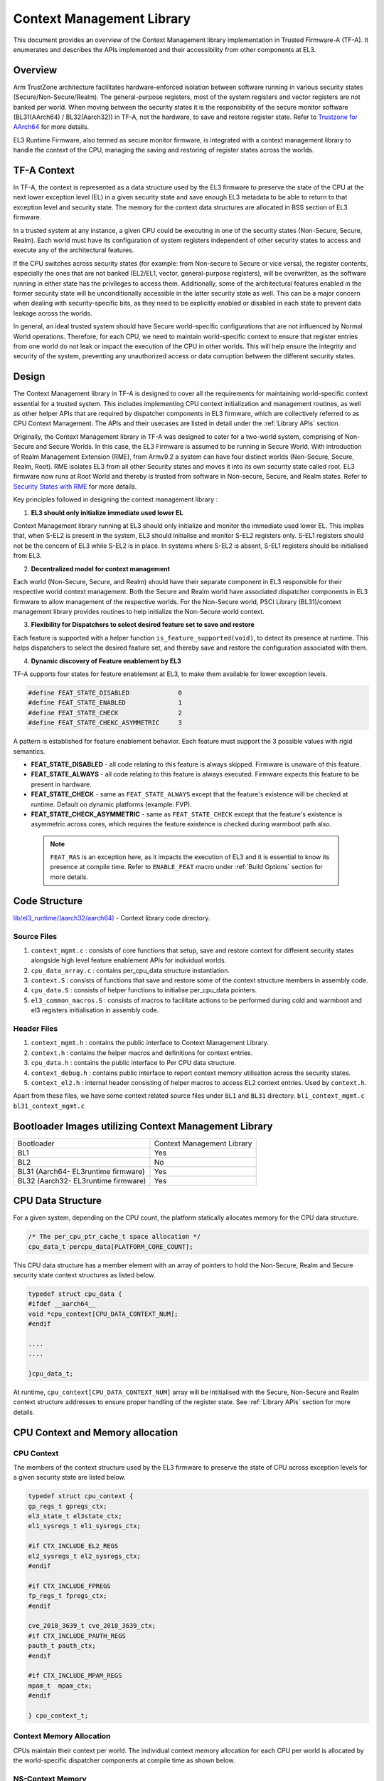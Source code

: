 Context Management Library
**************************

This document provides an overview of the Context Management library implementation
in Trusted Firmware-A (TF-A). It enumerates and describes the APIs implemented
and their accessibility from other components at EL3.

Overview
========

Arm TrustZone architecture facilitates hardware-enforced isolation between
software running in various security states (Secure/Non-Secure/Realm).
The general-purpose registers, most of the system registers and vector registers
are not banked per world. When moving between the security states it is the
responsibility of the secure monitor software (BL31(AArch64) / BL32(Aarch32))
in TF-A, not the hardware, to save and restore register state.
Refer to `Trustzone for AArch64`_ for more details.

EL3 Runtime Firmware, also termed as secure monitor firmware, is integrated
with a context management library to handle the context of the CPU, managing the
saving and restoring of register states across the worlds.

TF-A Context
============

In TF-A, the context is represented as a data structure used by the EL3 firmware
to preserve the state of the CPU at the next lower exception level (EL) in a given
security state and save enough EL3 metadata to be able to return to that exception
level and security state. The memory for the context data structures are allocated
in BSS section of EL3 firmware.

In a trusted system at any instance, a given CPU could be executing in one of the
security states (Non-Secure, Secure, Realm). Each world must have its
configuration of system registers independent of other security states to access
and execute any of the architectural features.

If the CPU switches across security states (for example: from Non-secure to Secure
or vice versa), the register contents, especially the ones that are not banked
(EL2/EL1, vector, general-purpose registers), will be overwritten, as the software
running in either state has the privileges to access them. Additionally, some of
the architectural features enabled in the former security state will be unconditionally
accessible in the latter security state as well. This can be a major concern when
dealing with security-specific bits, as they need to be explicitly enabled or
disabled in each state to prevent data leakage across the worlds.

In general, an ideal trusted system should have Secure world-specific configurations
that are not influenced by Normal World operations. Therefore, for each CPU, we
need to maintain world-specific context to ensure that register entries from one
world do not leak or impact the execution of the CPU in other worlds.
This will help ensure the integrity and security of the system, preventing any
unauthorized access or data corruption between the different security states.

Design
======

The Context Management library in TF-A is designed to cover all the requirements
for maintaining world-specific context essential for a trusted system.
This includes implementing CPU context initialization and management routines,
as well as other helper APIs that are required by dispatcher components in EL3
firmware, which are collectively referred to as CPU Context Management.
The APIs and their usecases are listed in detail under the :ref:`Library APIs`
section.

Originally, the Context Management library in TF-A was designed to cater for a
two-world system, comprising of Non-Secure and Secure Worlds. In this case, the
EL3 Firmware is assumed to be running in Secure World.
With introduction of Realm Management Extension (RME), from Armv9.2 a system
can have four distinct worlds (Non-Secure, Secure, Realm, Root).
RME isolates EL3 from all other Security states and moves it into its own security
state called root. EL3 firmware now runs at Root World and thereby is
trusted from software in Non-secure, Secure, and Realm states.
Refer to `Security States with RME`_ for more details.

Key principles followed in designing the context management library :

1. **EL3 should only initialize immediate used lower EL**

Context Management library running at EL3 should only initialize and monitor the
immediate used lower EL. This implies that, when S-EL2 is present in the system,
EL3 should initialise and monitor S-EL2 registers only. S-EL1 registers should
not be the concern of EL3 while S-EL2 is in place. In systems where S-EL2 is
absent, S-EL1 registers should be initialised from EL3.

2. **Decentralized model for context management**

Each world (Non-Secure, Secure, and Realm) should have their separate component
in EL3 responsible for their respective world context management.
Both the Secure and Realm world have associated dispatcher components in EL3
firmware to allow management of the respective worlds. For the Non-Secure world,
PSCI Library (BL31)/context management library provides routines to help
initialize the Non-Secure world context.

3. **Flexibility for Dispatchers to select desired feature set to save and restore**

Each feature is supported with a helper function ``is_feature_supported(void)``,
to detect its presence at runtime. This helps dispatchers to select the desired
feature set, and thereby save and restore the configuration associated with them.

4. **Dynamic discovery of Feature enablement by EL3**

TF-A supports four states for feature enablement at EL3, to make them available
for lower exception levels.

.. code:: c

	#define FEAT_STATE_DISABLED     	0
	#define FEAT_STATE_ENABLED      	1
	#define FEAT_STATE_CHECK        	2
	#define FEAT_STATE_CHEKC_ASYMMETRIC	3

A pattern is established for feature enablement behavior.
Each feature must support the 3 possible values with rigid semantics.

- **FEAT_STATE_DISABLED** - all code relating to this feature is always skipped.
  Firmware is unaware of this feature.

- **FEAT_STATE_ALWAYS** - all code relating to this feature is always executed.
  Firmware expects this feature to be present in hardware.

- **FEAT_STATE_CHECK** - same as ``FEAT_STATE_ALWAYS`` except that the feature's
  existence will be checked at runtime. Default on dynamic platforms (example: FVP).

- **FEAT_STATE_CHECK_ASYMMETRIC** - same as ``FEAT_STATE_CHECK`` except that the feature's
  existence is asymmetric across cores, which requires the feature existence is checked
  during warmboot path also.

 .. note::
   ``FEAT_RAS`` is an exception here, as it impacts the execution of EL3 and
   it is essential to know its presence at compile time. Refer to ``ENABLE_FEAT``
   macro under :ref:`Build Options` section for more details.

Code Structure
==============

`lib/el3_runtime/(aarch32/aarch64)`_ - Context library code directory.

Source Files
~~~~~~~~~~~~

#. ``context_mgmt.c`` : consists of core functions that setup, save and restore
   context for different security states alongside high level feature enablement
   APIs for individual worlds.

#. ``cpu_data_array.c`` : contains per_cpu_data structure instantiation.

#. ``context.S`` : consists of functions that save and restore some of the context
   structure members in assembly code.

#. ``cpu_data.S`` : consists of helper functions to initialise per_cpu_data pointers.

#. ``el3_common_macros.S`` : consists of macros to facilitate actions to be performed
   during cold and warmboot and el3 registers initialisation in assembly code.

Header Files
~~~~~~~~~~~~

#. ``context_mgmt.h`` :  contains the public interface to Context Management Library.

#. ``context.h`` : contains the helper macros and definitions for context entries.

#. ``cpu_data.h`` : contains the public interface to Per CPU data structure.

#. ``context_debug.h`` : contains public interface to report context memory
   utilisation across the security states.

#. ``context_el2.h`` : internal header consisting of helper macros to access EL2
   context entries. Used by ``context.h``.

Apart from these files, we have some context related source files under ``BL1``
and ``BL31`` directory. ``bl1_context_mgmt.c`` ``bl31_context_mgmt.c``

Bootloader Images utilizing Context Management Library
======================================================

+-------------------------------------------+-----------------------------+
|   Bootloader                              | Context Management Library  |
+-------------------------------------------+-----------------------------+
|   BL1                                     |       Yes                   |
+-------------------------------------------+-----------------------------+
|   BL2                                     |       No                    |
+-------------------------------------------+-----------------------------+
|   BL31 (Aarch64- EL3runtime firmware)     |       Yes                   |
+-------------------------------------------+-----------------------------+
|   BL32 (Aarch32- EL3runtime firmware)     |       Yes                   |
+-------------------------------------------+-----------------------------+

CPU Data Structure
==================
For a given system, depending on the CPU count, the platform statically
allocates memory for the CPU data structure.

.. code:: c

	/* The per_cpu_ptr_cache_t space allocation */
	cpu_data_t percpu_data[PLATFORM_CORE_COUNT];

This CPU data structure has a member element with an array of pointers to hold
the Non-Secure, Realm and Secure security state context structures as listed below.

.. code:: c

	typedef struct cpu_data {
	#ifdef __aarch64__
	void *cpu_context[CPU_DATA_CONTEXT_NUM];
	#endif

	....
	....

	}cpu_data_t;

|CPU Data Structure|

At runtime, ``cpu_context[CPU_DATA_CONTEXT_NUM]`` array will be intitialised with
the Secure, Non-Secure and Realm context structure addresses to ensure proper
handling of the register state.
See :ref:`Library APIs` section for more details.

CPU Context and Memory allocation
=================================

CPU Context
~~~~~~~~~~~
The members of the context structure used by the EL3 firmware to preserve the
state of CPU across exception levels for a given security state are listed below.

.. code:: c

	typedef struct cpu_context {
	gp_regs_t gpregs_ctx;
	el3_state_t el3state_ctx;
	el1_sysregs_t el1_sysregs_ctx;

	#if CTX_INCLUDE_EL2_REGS
	el2_sysregs_t el2_sysregs_ctx;
	#endif

	#if CTX_INCLUDE_FPREGS
	fp_regs_t fpregs_ctx;
	#endif

	cve_2018_3639_t cve_2018_3639_ctx;
	#if CTX_INCLUDE_PAUTH_REGS
	pauth_t pauth_ctx;
	#endif

	#if CTX_INCLUDE_MPAM_REGS
	mpam_t	mpam_ctx;
	#endif

	} cpu_context_t;

Context Memory Allocation
~~~~~~~~~~~~~~~~~~~~~~~~~

CPUs maintain their context per world. The individual context memory allocation
for each CPU per world is allocated by the world-specific dispatcher components
at compile time as shown below.

|Context memory allocation|

NS-Context Memory
~~~~~~~~~~~~~~~~~
It's important to note that the Normal world doesn't possess the dispatcher
component found in the Secure and Realm worlds. Instead, the PSCI library at EL3
handles memory allocation for ``Non-Secure`` world context for all CPUs.

.. code:: c

	static cpu_context_t psci_ns_context[PLATFORM_CORE_COUNT];

Secure-Context Memory
~~~~~~~~~~~~~~~~~~~~~
Secure World dispatcher (such as SPMD) at EL3 allocates the memory for ``Secure``
world context of all CPUs.

.. code:: c

	static spmd_spm_core_context_t spm_core_context[PLATFORM_CORE_COUNT];

Realm-Context Memory
~~~~~~~~~~~~~~~~~~~~
Realm World dispatcher (RMMD) at EL3 allocates the memory for ``Realm`` world
context of all CPUs.

.. code:: c

	rmmd_rmm_context_t rmm_context[PLATFORM_CORE_COUNT];

To summarize, the world-specific context structures are synchronized with
per-CPU data structures, which means that each CPU will have an array of pointers
to individual worlds. The figure below illustrates the same.

|CPU Context Memory Configuration|

Context Setup/Initialization
============================

The CPU has been assigned context structures for every security state, which include
Non-Secure, Secure and Realm. It is crucial to initialize each of these structures
during the bootup of every CPU before they enter any security state for the
first time. This section explains the specifics of how the initialization of
every CPU context takes place during both cold and warm boot paths.

Context Setup during Cold boot
~~~~~~~~~~~~~~~~~~~~~~~~~~~~~~
The cold boot path is mainly executed by the primary CPU, other than essential
CPU initialization executed by all CPUs. After executing BL1 and BL2, the Primary
CPU jumps to the BL31 image for runtime services initialization.
During this process, the per_cpu_data structure gets initialized with statically
allocated world-specific context memory.

Later in the cold boot sequence, the BL31 image at EL3 checks for the presence
of a Secure world image at S-EL2. If detected, it invokes the secure context
initialization sequence under SPMD. Additionally, based on RME enablement,
the Realm context gets initialized from the RMMD at EL3. Finally, before exiting
to the normal world, the Non-Secure context gets initialized via the context
management library. At this stage, all Primary CPU contexts are initialized
and the CPU exits EL3 to enter the Normal world.

|Context Init ColdBoot|

.. note::
   The figure above illustrates a scenario on FVP for one of the build
   configurations with TFTF component at NS-EL2.

Context Setup during Warmboot
~~~~~~~~~~~~~~~~~~~~~~~~~~~~~

During a warm boot sequence, the primary CPU is responsible for powering on the
secondary CPUs. Refer to :ref:`CPU Reset` and :ref:`Firmware Design` sections for
more details on the warm boot.

|Context Init WarmBoot|

The primary CPU initializes the Non-Secure context for the secondary CPU while
restoring re-entry information for the Non-Secure world.
It initialises via ``cm_init_context_by_index(target_idx, ep )``.

``psci_warmboot_entrypoint()`` is the warm boot entrypoint procedure.
During the warm bootup process, secondary CPUs have their secure context
initialized through SPMD at EL3. Upon successful SP initialization, the SPD
power management operations become shared with the PSCI library. During this
process, the SPMD duly registers its handlers with the PSCI library.

.. code:: c

	file: psci_common.c
	const spd_pm_ops_t *psci_spd_pm;

	file: spmd_pm.c
	const spd_pm_ops_t spmd_pm = {
	.svc_on_finish = spmd_cpu_on_finish_handler,
	.svc_off = spmd_cpu_off_handler
	}

Secondary CPUs during their bootup in the ``psci_cpu_on_finish()`` routine get
their secure context initialised via the registered SPMD handler
``spmd_cpu_on_finish_handler()`` at EL3.
The figure above illustrates the same with reference of Primary CPU running at
NS-EL2.

.. _Library APIs:

Library APIs
============

The public APIs and types can be found in ``include/lib/el3_runtime/context_management.h``
and this section is intended to provide additional details and clarifications.

Context Initialization for Individual Worlds
~~~~~~~~~~~~~~~~~~~~~~~~~~~~~~~~~~~~~~~~~~~~
The library implements high level APIs for the CPUs in setting up their individual
context for each world (Non-Secure, Secure and Realm).

.. c:function::	static void setup_context_common(cpu_context_t *ctx, const entry_point_info_t *ep);

This function is responsible for the general context initialization that applies
to all worlds. It will be invoked first, before calling the individual
world-specific context setup APIs.

.. c:function::	static void setup_ns_context(cpu_context_t *ctx, const struct entry_point_info *ep);
.. c:function::	static void setup_realm_context(cpu_context_t *ctx, const struct entry_point_info *ep);
.. c:function::	static void setup_secure_context(cpu_context_t *ctx, const struct entry_point_info *ep);

Depending on the security state that the CPU needs to enter, the respective
world-specific context setup handlers listed above will be invoked once per-CPU
to set up the context for their execution.

.. c:function::	void cm_manage_extensions_el3(void)

This function initializes all EL3 registers whose values do not change during the
lifetime of EL3 runtime firmware. It is invoked from each CPU via the cold boot
path ``bl31_main()`` and in the WarmBoot entry path ``void psci_warmboot_entrypoint()``.

Runtime Save and Restore of Registers
~~~~~~~~~~~~~~~~~~~~~~~~~~~~~~~~~~~~~

EL1 Registers
-------------

.. c:function::	void cm_el1_sysregs_context_save(uint32_t security_state);
.. c:function::	void cm_el1_sysregs_context_restore(uint32_t security_state);

These functions are utilized by the world-specific dispatcher components running
at EL3 to facilitate the saving and restoration of the EL1 system registers
during a world switch.

EL2 Registers
-------------

.. c:function::	void cm_el2_sysregs_context_save(uint32_t security_state);
.. c:function::	void cm_el2_sysregs_context_restore(uint32_t security_state);

These functions are utilized by the world-specific dispatcher components running
at EL3 to facilitate the saving and restoration of the EL2 system registers
during a world switch.

Pauth Registers
---------------

Pointer Authentication feature is enabled by default for Non-Secure world and
disabled for Secure and Realm worlds. In this case, we don't need to explicitly
save and restore the Pauth registers during world switch.
However, ``CTX_INCLUDE_PAUTH_REGS`` flag is explicitly used to enable Pauth for
lower exception levels of Secure and Realm worlds. In this scenario, we save the
general purpose and Pauth registers while we enter EL3 from lower ELs via
``prepare_el3_entry`` and restore them back while we exit EL3 to lower ELs
via ``el3_exit``.

.. code:: c

	.macro save_gp_pmcr_pauth_regs
	func restore_gp_pmcr_pauth_regs

Feature Enablement for Individual Worlds
~~~~~~~~~~~~~~~~~~~~~~~~~~~~~~~~~~~~~~~~

.. c:function::	static void manage_extensions_nonsecure(cpu_context_t *ctx);
.. c:function::	static void manage_extensions_secure(cpu_context_t *ctx);
.. c:function::	static void manage_extensions_realm(cpu_context_t *ctx)

Functions that allow the enabling and disabling of architectural features for
each security state. These functions are invoked from the top-level setup APIs
during context initialization.

Further, a pattern is established for feature enablement code (AArch64).
Each feature implements following APIs as applicable:
Note: (``xxx`` is the name of the feature in the APIs)

- ``is_feat_xxx_supported()`` and ``is_feat_xxx_present()`` - mandatory for all features.

- ``xxx_enable(cpu_context * )`` and ``xxx_disable(cpu_context * )`` - optional
  functions to enable the feature for the passed context only. To be called in
  the respective world's setup_context to select behaviour.

- ``xxx_init_el3()`` - optional function to enable the feature in-place in any EL3
  registers that are never context switched. The values they write must never
  change, otherwise the functions mentioned in previous point should be used.
  Invoked from ``cm_manage_extensions_el3()``.

- ``xxx_init_el2_unused()`` - optional function to enable the feature in-place
  in any EL2 registers that are necessary for execution in EL1 with no EL2 present.

The above mentioned rules, followed for ``FEAT_SME`` is shown below:

.. code:: c

	void sme_enable(cpu_context_t *context);
	void sme_init_el3(void);
	void sme_init_el2_unused(void);
	void sme_disable(cpu_context_t *context);

Per-world Context
=================

Apart from the CPU context structure, we have another structure to manage some
of the EL3 system registers whose values are identical across all the CPUs
referred to as ``per_world_context_t``.
The Per-world context structure is intended for managing EL3 system registers with
identical values across all CPUs, requiring only a singular context entry for each
individual world. This structure operates independently of the CPU context
structure and is intended to manage specific EL3 registers.

.. code-block:: c

	typedef struct per_world_context {
		uint64_t ctx_cptr_el3;
		uint64_t ctx_zcr_el3;
		uint64_t ctx_mpam3_el3;
	} per_world_context_t;

These functions facilitate the activation of architectural extensions that possess
identical values across all cores for the individual Non-secure, Secure, and
Realm worlds.

*Copyright (c) 2024, Arm Limited and Contributors. All rights reserved.*

.. |Context Memory Allocation| image:: ../resources/diagrams/context_memory_allocation.png
.. |CPU Context Memory Configuration| image:: ../resources/diagrams/cpu_data_config_context_memory.png
.. |CPU Data Structure| image:: ../resources/diagrams/percpu-data-struct.png
.. |Context Init ColdBoot| image:: ../resources/diagrams/context_init_coldboot.png
.. |Context Init WarmBoot| image:: ../resources/diagrams/context_init_warmboot.png
.. _Trustzone for AArch64: https://developer.arm.com/documentation/102418/0101/TrustZone-in-the-processor/Switching-between-Security-states
.. _Security States with RME: https://developer.arm.com/documentation/den0126/0100/Security-states
.. _lib/el3_runtime/(aarch32/aarch64): https://git.trustedfirmware.org/TF-A/trusted-firmware-a.git/tree/lib/el3_runtime

